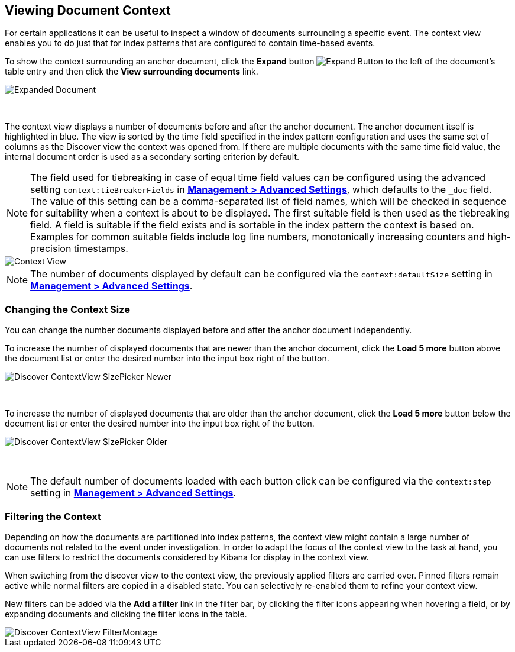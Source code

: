 [[document-context]]
== Viewing Document Context

For certain applications it can be useful to inspect a window of documents 
surrounding a specific event. The context view enables you to do just that for
index patterns that are configured to contain time-based events.

To show the context surrounding an anchor document, click the *Expand* button 
image:images/ExpandButton.jpg[Expand Button] to the left of the document's 
table entry and then click the *View surrounding documents* link.

image::images/Expanded-Document.png[Expanded Document]
{nbsp}

The context view displays a number of documents before and after the anchor 
document. The anchor document itself is highlighted in blue. The view is sorted 
by the time field specified in the index pattern configuration and uses the 
same set of columns as the Discover view the context was opened from. If there
are multiple documents with the same time field value, the internal document
order is used as a secondary sorting criterion by default.

NOTE: The field used for tiebreaking in case of equal time field values can be
configured using the advanced setting `context:tieBreakerFields` in
<<advanced-options, *Management > Advanced Settings*>>, which defaults to the
`_doc` field. The value of this setting can be a comma-separated list of field
names, which will be checked in sequence for suitability when a context is
about to be displayed. The first suitable field is then used as the tiebreaking
field. A field is suitable if the field exists and is sortable in the index
pattern the context is based on. Examples for common suitable fields include
log line numbers, monotonically increasing counters and high-precision
timestamps.

image::images/Discover-ContextView.png[Context View]

NOTE: The number of documents displayed by default can be configured 
via the `context:defaultSize` setting in <<advanced-options, *Management > 
Advanced Settings*>>.

=== Changing the Context Size

You can change the number documents displayed before and after the anchor 
document independently.

To increase the number of displayed documents that are newer than the anchor
document, click the *Load 5 more* button above the document list or enter the 
desired number into the input box right of the button.

image::images/Discover-ContextView-SizePicker-Newer.png[]
{nbsp}

To increase the number of displayed documents that are older than the anchor
document, click the *Load 5 more* button below the document list or enter the 
desired number into the input box right of the button.

image::images/Discover-ContextView-SizePicker-Older.png[]
{nbsp}

NOTE: The default number of documents loaded with each button click can be
configured via the `context:step` setting in <<advanced-options, *Management >
Advanced Settings*>>.

=== Filtering the Context

Depending on how the documents are partitioned into index patterns, the context
view might contain a large number of documents not related to the event under
investigation. In order to adapt the focus of the context view to the task at
hand, you can use filters to restrict the documents considered by Kibana for
display in the context view.

When switching from the discover view to the context view, the previously
applied filters are carried over. Pinned filters remain active while normal
filters are copied in a disabled state. You can selectively re-enabled them to
refine your context view.

New filters can be added via the *Add a filter* link in the filter bar, by
clicking the filter icons appearing when hovering a field, or by expanding
documents and clicking the filter icons in the table.

image::images/Discover-ContextView-FilterMontage.png[]
